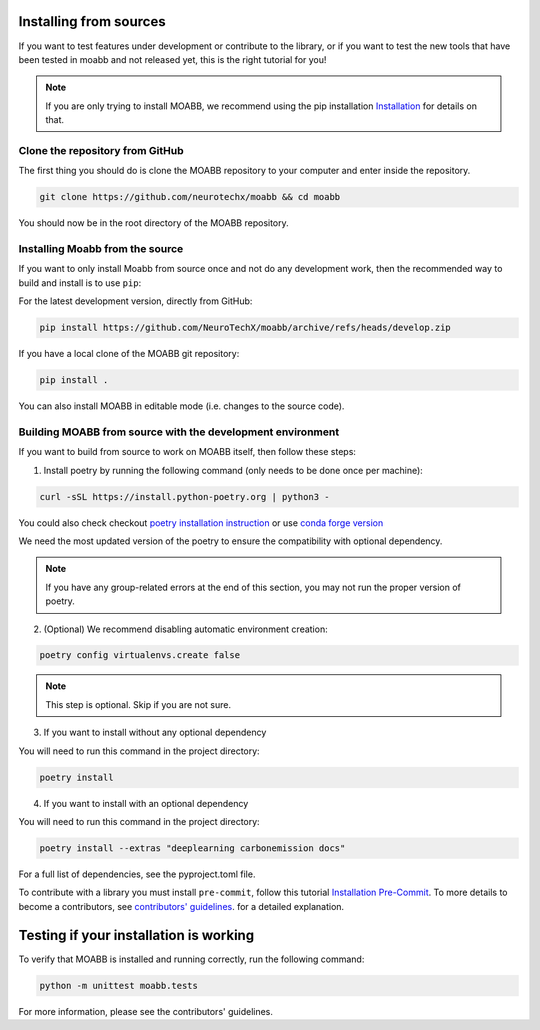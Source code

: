 .. _install_source:

Installing from sources
~~~~~~~~~~~~~~~~~~~~

If you want to test features under development or contribute to the library, or if you want to test the new tools that have been tested in moabb and not released yet, this is the right tutorial for you!

.. note::

   If you are only trying to install MOABB, we recommend using the pip installation `Installation <https://neurotechx.github.io/moabb/install/install_pip.html#install-pip>`__ for details on that.

.. _system-level:

Clone the repository from GitHub
--------------------------------------------------

The first thing you should do is clone the MOABB repository to your computer and enter inside the repository.

.. code-block:: bash

   git clone https://github.com/neurotechx/moabb && cd moabb

You should now be in the root directory of the MOABB repository.

Installing Moabb from the source
--------------------------------------------------------------------------------------------------------------------------------

If you want to only install Moabb from source once and not do any development
work, then the recommended way to build and install is to use ``pip``::

For the latest development version, directly from GitHub:

.. code-block:: bash

   pip install https://github.com/NeuroTechX/moabb/archive/refs/heads/develop.zip

If you have a local clone of the MOABB git repository:

.. code-block:: bash

   pip install .

You can also install MOABB in editable mode (i.e. changes to the source code).

Building MOABB from source with the development environment
----------------------------------------------------------------------------------------

If you want to build from source to work on MOABB itself, then follow these steps:

1. Install poetry by running the following command (only needs to be done once per machine):

.. code-block:: bash

   curl -sSL https://install.python-poetry.org | python3 -

You could also check checkout `poetry installation instruction <https://python-poetry.org/docs/#installation>`__ or
use `conda forge version <https://anaconda.org/conda-forge/poetry>`__

We need the most updated version of the poetry to ensure the compatibility with optional dependency.

.. note::
    If you have any group-related errors at the end of this section, you may not run the proper version of poetry.


2. (Optional) We recommend disabling automatic environment creation:

.. code-block:: console

   poetry config virtualenvs.create false


.. note::
    This step is optional. Skip if you are not sure.
3. If you want to install without any optional dependency

You will need to run this command in the project directory:

.. code-block:: console

   poetry install

4. If you want to install with an optional dependency

You will need to run this command in the project directory:

.. code-block:: console

   poetry install --extras "deeplearning carbonemission docs"

For a full list of dependencies, see the pyproject.toml file.

To contribute with a library you must install ``pre-commit``, follow this tutorial   `Installation Pre-Commit <https://pre-commit.com/#install>`__. To more details to become a contributors, see
`contributors' guidelines <https://github.com/NeuroTechX/moabb/blob/master/CONTRIBUTING.md>`__.
for a detailed explanation.


Testing if your installation is working
~~~~~~~~~~~~~~~~~~~~~~~~~~~~

To verify that MOABB is installed and running correctly, run the following command:

.. code-block:: console

   python -m unittest moabb.tests

For more information, please see the contributors' guidelines.

